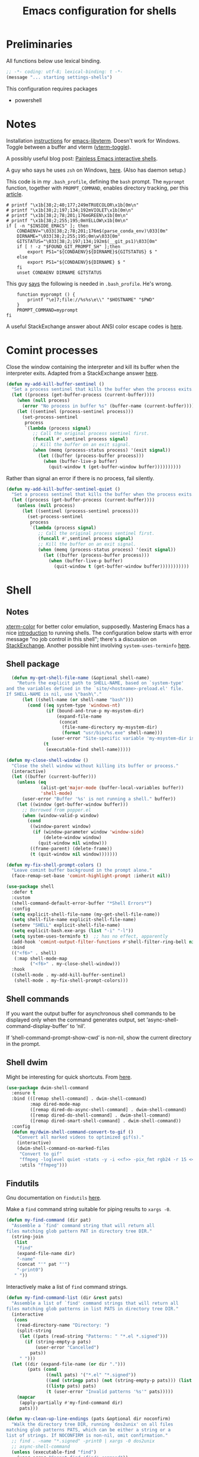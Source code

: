 #+TITLE: Emacs configuration for shells
#+STARTUP: overview indent

* Preliminaries

All functions below use lexical binding.
#+begin_src emacs-lisp
;; -*- coding: utf-8; lexical-binding: t -*-
(message "... starting settings-shells")
#+end_src

This configuration requires packages

  - powershell

* Notes

Installation [[https://github.com/akermu/emacs-libvterm/#requirements][instructions]] for [[https://github.com/akermu/emacs-libvterm][emacs-libvterm]]. Doesn't work for Windows.
Toggle between a buffer and vterm ([[https://github.com/akermu/emacs-libvterm/#requirements][vterm-toggle]]).

A possibly useful blog post: [[https://www.eigenbahn.com/2020/01/21/painless-emacs-interactive-shells][Painless Emacs interactive shells]].

A guy who says he uses =zsh= on Windows, [[https://www.reddit.com/r/emacs/comments/n8jd7z/emacs_msys2_windows_task_scheduler_a_love_story/][here]]. (Also has daemon setup.)

This code is in my =.bash_profile=, defining the =bash= prompt. The
=myprompt= function, together with =PROMPT_COMMAND=, enables directory
tracking, per this [[https://www.masteringemacs.org/article/running-shells-in-emacs-overview][article]].
#+begin_src shell :tangle no
    # printf "\x1b[38;2;40;177;249mTRUECOLOR\x1b[0m\n"
    # printf "\x1b[38;2;197;134;192mVIOLET\x1b[0m\n"
    # printf "\x1b[38;2;78;201;176mGREEN\x1b[0m\n"
    # printf "\x1b[38;2;255;195;0mYELLOW\x1b[0m\n"
    if [ -n "$INSIDE_EMACS" ]; then
        CONDAENV="\033[38;2;78;201;176m$(parse_conda_env)\033[0m"
        DIRNAME="\033[38;2;255;195;0m\w\033[0m"
        GITSTATUS="\033[38;2;197;134;192m$(__git_ps1)\033[0m"
        if [ ! -z "$FOUND_GIT_PROMPT_SH" ];then
            export PS1="${CONDAENV}${DIRNAME}${GITSTATUS} $ "
        else
            export PS1="${CONDAENV}${DIRNAME} $ "
        fi
        unset CONDAENV DIRNAME GITSTATUS
#+end_src

This guy [[https://www.masteringemacs.org/article/running-shells-in-emacs-overview][says]] the following is needed in =.bash_profile=. He's wrong.
#+begin_src shell :tangle no
        function myprompt () {
            printf "\e]7;file://%s%s\e\\" "$HOSTNAME" "$PWD"
        }
        PROMPT_COMMAND=myprompt
    fi
#+end_src

A useful StackExchange answer about ANSI color escape codes is [[https://stackoverflow.com/questions/4842424/list-of-ansi-color-escape-sequences][here]].

* Comint processes

Close the window containing the interpreter and kill its buffer when
the interpreter exits. Adapted from a StackExchange answer [[https://emacs.stackexchange.com/questions/48306/how-to-automatically-kill-a-shell-buffer-when-the-shell-process-exits][here]].
#+begin_src emacs-lisp
  (defun my-add-kill-buffer-sentinel ()
    "Set a process sentinel that kills the buffer when the process exits."
    (let ((process (get-buffer-process (current-buffer))))
      (when (null process)
        (error "No process in buffer %s" (buffer-name (current-buffer))))
      (let ((sentinel (process-sentinel process)))
        (set-process-sentinel
         process
         `(lambda (process signal)
            ;; Call the original process sentinel first.
            (funcall #',sentinel process signal)
            ;; Kill the buffer on an exit signal.
            (when (memq (process-status process) '(exit signal))
              (let ((buffer (process-buffer process)))
                (when (buffer-live-p buffer)
                  (quit-window t (get-buffer-window buffer))))))))))
#+end_src

Rather than signal an error if there is no process, fail silently.
#+begin_src emacs-lisp
  (defun my-add-kill-buffer-sentinel-quiet ()
    "Set a process sentinel that kills the buffer when the process exits."
    (let ((process (get-buffer-process (current-buffer))))
      (unless (null process)
        (let ((sentinel (process-sentinel process)))
          (set-process-sentinel
           process
           `(lambda (process signal)
              ;; Call the original process sentinel first.
              (funcall #',sentinel process signal)
              ;; Kill the buffer on an exit signal.
              (when (memq (process-status process) '(exit signal))
                (let ((buffer (process-buffer process)))
                  (when (buffer-live-p buffer)
                    (quit-window t (get-buffer-window buffer)))))))))))
#+end_src

* Shell

** Notes

[[https://github.com/atomontage/xterm-color][xterm-color]] for better color emulation, supposedly. Mastering Emacs
has a nice [[https://www.masteringemacs.org/article/running-shells-in-emacs-overview][introduction]] to running shells. The configuration below
starts with error message "no job control in this shell"; there's a
discussion on [[https://emacs.stackexchange.com/questions/71487/mingw-shell-in-emacs][StackExchange]]. Another possible hint involving
=system-uses-terminfo= [[https://stackoverflow.com/questions/39761234/git-bash-for-windows-not-working-lein-repl-command][here]].

** Shell package

#+begin_src emacs-lisp
  (defun my-get-shell-file-name (&optional shell-name)
    "Return the explicit path to SHELL-NAME, based on `system-type'
and the variables defined in the `site/<hostname>-preload.el' file.
If SHELL-NAME is nil, use \"bash\"."
      (let ((shell-name (or shell-name "bash")))
        (cond ((eq system-type 'windows-nt)
               (if (bound-and-true-p my-msystem-dir)
                   (expand-file-name
                    (concat
                     (file-name-directory my-msystem-dir)
                     (format "usr/bin/%s.exe" shell-name)))
                 (user-error "Site-specific variable 'my-msystem-dir is undefined.")))
              (t
               (executable-find shell-name)))))
#+end_src

#+begin_src emacs-lisp
  (defun my-close-shell-window ()
    "Close the shell window without killing its buffer or process."
    (interactive)
    (let ((buffer (current-buffer)))
      (unless (eq
               (alist-get'major-mode (buffer-local-variables buffer))
               'shell-mode)
        (user-error "Buffer '%s' is not running a shell." buffer))
      (let ((window (get-buffer-window buffer)))
        ;; Borrowed from popper.el
        (when (window-valid-p window)
          (cond
           ((window-parent window)
            (if (window-parameter window 'window-side)
                (delete-window window)
              (quit-window nil window)))
           ((frame-parent) (delete-frame))
           (t (quit-window nil window)))))))
#+end_src

#+begin_src emacs-lisp
  (defun my-fix-shell-prompt-colors ()
    "Leave comint buffer background in the prompt alone."
    (face-remap-set-base 'comint-highlight-prompt :inherit nil))
#+end_src

#+begin_src emacs-lisp
  (use-package shell
    :defer t
    :custom
    (shell-command-default-error-buffer "*Shell Errors*")
    :config
    (setq explicit-shell-file-name (my-get-shell-file-name))
    (setq shell-file-name explicit-shell-file-name)
    (setenv "SHELL" explicit-shell-file-name)
    (setq explicit-bash.exe-args (list "-i" "-l"))
    (setq system-uses-terminfo t)  ;; has no effect, apparently
    (add-hook 'comint-output-filter-functions #'shell-filter-ring-bell nil t)
    :bind
    (("<f6>" . shell)
     (:map shell-mode-map
           ("<f6>" . my-close-shell-window)))
    :hook
    ((shell-mode . my-add-kill-buffer-sentinel)
     (shell-mode . my-fix-shell-prompt-colors)))
#+end_src

** Shell commands

If you want the output buffer for asynchronous shell commands to be
displayed only when the command generates output, set
‘async-shell-command-display-buffer’ to ‘nil’.

If ‘shell-command-prompt-show-cwd’ is non-nil, show the current
directory in the prompt.

** Shell dwim

Might be interesting for quick shortcuts. From [[https://github.com/xenodium/dwim-shell-command][here]].
#+begin_src emacs-lisp :tangle no
  (use-package dwim-shell-command
    :ensure t
    :bind (([remap shell-command] . dwim-shell-command)
           :map dired-mode-map
           ([remap dired-do-async-shell-command] . dwim-shell-command)
           ([remap dired-do-shell-command] . dwim-shell-command)
           ([remap dired-smart-shell-command] . dwim-shell-command))
    :config
    (defun my/dwim-shell-command-convert-to-gif ()
      "Convert all marked videos to optimized gif(s)."
      (interactive)
      (dwim-shell-command-on-marked-files
       "Convert to gif"
       "ffmpeg -loglevel quiet -stats -y -i <<f>> -pix_fmt rgb24 -r 15 <<fne>>.gif"
       :utils "ffmpeg")))
#+end_src

** Findutils

Gnu documentation on =findutils= [[https://www.gnu.org/software/findutils/manual/html_mono/find.html][here]].

Make a =find= command string suitable for piping results to =xargs -0=.
#+begin_src emacs-lisp
  (defun my-find-command (dir pat)
    "Assemble a `find' command string that will return all
  files matching glob pattern PAT in directory tree DIR."
    (string-join
     (list
      "find"
      (expand-file-name dir)
      "-name"
      (concat "'" pat "'")
      "-print0")
     " "))
#+end_src

Interactively make a list of =find= command strings.
#+begin_src emacs-lisp
  (defun my-find-command-list (dir &rest pats)
    "Assemble a list of `find' command strings that will return all
  files matching glob patterns in list PATS in directory tree DIR."
    (interactive
     (cons
      (read-directory-name "Directory: ")
      (split-string
       (let ((pats (read-string "Patterns: " "*.el *.signed")))
         (if (string-empty-p pats)
             (user-error "Cancelled")
           pats))
       " ")))
    (let ((dir (expand-file-name (or dir ".")))
          (pats (cond
                 ((null pats) '("*.el" "*.signed"))
                 ((and (stringp pats) (not (string-empty-p pats))) (list pats))
                 ((listp pats) pats)
                 (t (user-error "Invalid patterns '%s'" pats)))))
      (mapcar
       (apply-partially #'my-find-command dir)
       pats)))
#+end_src

#+begin_src emacs-lisp
  (defun my-clean-up-line-endings (pats &optional dir noconfirm)
    "Walk the directory tree DIR, running `dos2unix' on all files
  matching glob patterns PATS, which can be either a string or a
  list of strings. If NOCONFIRM is non-nil, omit confirmation."
    ;; find . -name "*.signed" -print0 | xargs -0 dos2unix
    ;; async-shell-command
    (unless (executable-find "find")
      (user-error "Cannot find 'find' command"))
    (unless (executable-find "dos2unix")
      (user-error "Cannot find 'dos2unix' command"))
    (let ((pats (if (stringp pats) (list pats) pats))
          (dir (expand-file-name (or dir "."))))
      (when (null noconfirm)
        (unless (y-or-n-p
                 (format "Replace all CRLF line endings in '%s'?" dir))
          (user-error "Cancelled")))
      (dolist (pat pats)
        (print
         ;; (async-shell-command
         (my-clean-up-line-endings-command pat dir)))))
#+end_src

** Junkyard

#+begin_src emacs-lisp
  (defun my-clean-up-line-endings-command-list (dir &optional pats)
    (interactive
     (list
      (read-directory-name "Directory: ")
      (let (pats)
        (while
            (let ((pat
                   (if (null pats)
                       (read-string (format "Patterns (): "))
                     (read-string (format "Patterns %s: " pats)))))
              (if (not (string-empty-p pat))
                  (setq pats (cons pat pats))
                nil)))
        (if (null pats)
            (user-error "Cancelled")
          pats))))
    (let ((dir (expand-file-name (or dir ".")))
          (pats (cond
                 ((null pats) '(".*.el" "*.signed"))
                 ((and (stringp pats) (not (string-empty-p pats))) (list pats))
                 ((listp pats) pats)
                 (t (user-error "Invalid patterns '%s'" pats)))))
      (message "--- DIR is '%s'; PATS is '%s'" dir pats)
      (mapcar
       (apply-partially #'my-clean-up-line-endings-command dir)
       pats)))
#+end_src

* Vterm

Make =vterm= reuse windows. From Mastering Emacs, [[https://www.masteringemacs.org/article/demystifying-emacs-window-manager][Demystifying Emacs' Window Manager]].
#+begin_src emacs-lisp
  (unless (eq system-type 'windows-nt)
    (add-to-list 'display-buffer-alist
                 '("\\*vterm\\*" display-buffer-reuse-mode-window
                   ;; change to `t' to not reuse same window
                   (inhibit-same-window . nil)
                   (mode vterm-mode vterm-copy-mode))))
#+end_src

* Eshell

Support jumping to prompts in eshell ([[https://github.com/minad/consult/wiki#consult-outline-support-for-eshell-prompts][Consult wiki]]).
#+begin_src emacs-lisp
  (use-package eshell
    :preface
    (defun my-set-eshell-regexp ()
      (setq outline-regexp eshell-prompt-regexp))
    :hook (eshell-mode . my-set-eshell-regexp))
#+end_src

* Powershell

Github repo [[https://github.com/jschaf/powershell.el][here]]. Run =M-x powershell= to get a shell.
#+begin_src emacs-lisp
  (when (eq system-type 'windows-nt)
    (use-package powershell
      :ensure t
      :defer t
      :hook
      ((powershell-mode . my-add-kill-buffer-sentinel))))
#+end_src

Close the powershell window without killing its buffer.
#+begin_src emacs-lisp
  (defun my-close-powershell-window ()
    (interactive)
    (let ((buffer (current-buffer))
          (window (get-buffer-window buffer)))
      ;; Borrowed from popper.el
      (when (window-valid-p window)
        (cond
         ((window-parent window)
          (if (window-parameter window 'window-side)
              (delete-window window)
            (quit-window nil window)))
         ((frame-parent) (delete-frame))
         (t (quit-window nil window))))))
#+end_src

* Chat GPT

In order to attach a sentinel to the =chatgpt-shell= process, you have
to advise its initialization function. This function does that.
#+begin_src emacs-lisp
  (defun my-add-shell-maker-sentinel (config)
    "Set a process sentinel that kills the buffer when the process exits."
    (let ((process
           (get-buffer-process
            (shell-maker-buffer shell-maker-config))))
      (unless (null process)
        (let ((sentinel (process-sentinel process)))
          (set-process-sentinel
           process
           `(lambda (process signal)
              ;; Call the original process sentinel first.
              (funcall #',sentinel process signal)
              ;; Kill the buffer on an exit signal.
              (when (memq (process-status process) '(exit signal))
                (let ((buffer (process-buffer process)))
                  (when (buffer-live-p buffer)
                    (quit-window t (get-buffer-window buffer)))))))))))
#+end_src

See [[https://www.masteringemacs.org/article/keeping-secrets-in-emacs-gnupg-auth-sources][Keeping Secrets in Emacs]]. This package can be found on [[https://github.com/xenodium/chatgpt-shell][Github]].
#+begin_src emacs-lisp
  (use-package chatgpt-shell
    :ensure t
    :init
    (advice-add 'shell-maker--initialize :after #'my-add-shell-maker-sentinel)
    :custom
    (auth-sources
     '((:source "~/.emacs.d/secrets/.authinfo.gpg")))
    (chatgpt-shell-openai-key
     (lambda ()
       (auth-source-pick-first-password :host "api.openai.com")))
    :config
    (when (featurep 'popper)
      (add-to-list 'popper-reference-buffers "\\*chatgpt\\*")
      (popper--set-reference-vars)))
#+end_src
